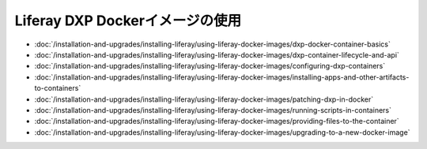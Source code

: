 Liferay DXP Dockerイメージの使用
===============================

- :doc:`/installation-and-upgrades/installing-liferay/using-liferay-docker-images/dxp-docker-container-basics`
- :doc:`/installation-and-upgrades/installing-liferay/using-liferay-docker-images/dxp-container-lifecycle-and-api`
- :doc:`/installation-and-upgrades/installing-liferay/using-liferay-docker-images/configuring-dxp-containers`
- :doc:`/installation-and-upgrades/installing-liferay/using-liferay-docker-images/installing-apps-and-other-artifacts-to-containers`
- :doc:`/installation-and-upgrades/installing-liferay/using-liferay-docker-images/patching-dxp-in-docker`
- :doc:`/installation-and-upgrades/installing-liferay/using-liferay-docker-images/running-scripts-in-containers`
- :doc:`/installation-and-upgrades/installing-liferay/using-liferay-docker-images/providing-files-to-the-container`
- :doc:`/installation-and-upgrades/installing-liferay/using-liferay-docker-images/upgrading-to-a-new-docker-image`
